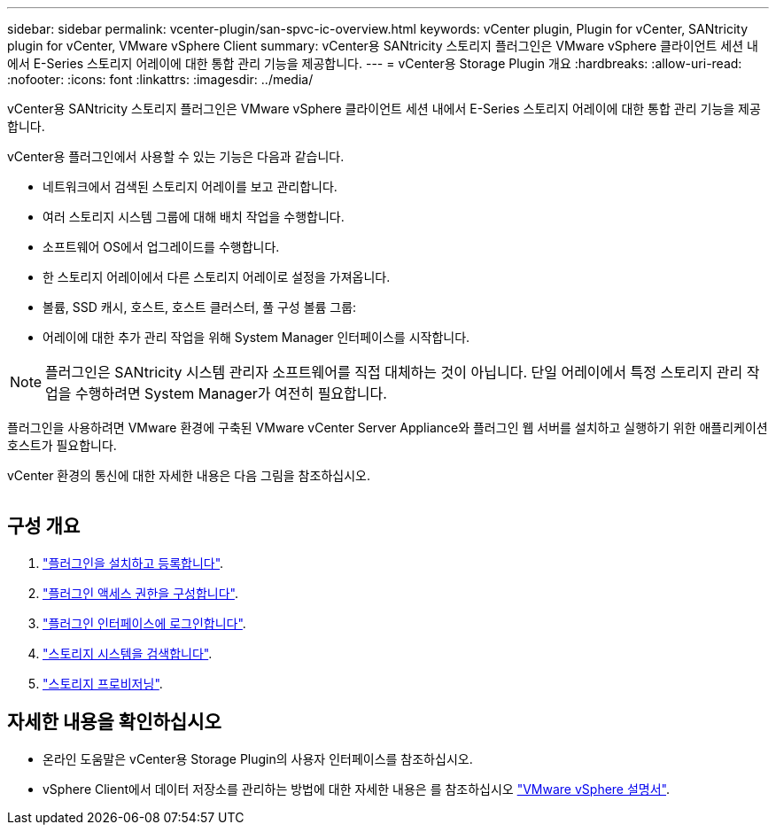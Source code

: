 ---
sidebar: sidebar 
permalink: vcenter-plugin/san-spvc-ic-overview.html 
keywords: vCenter plugin, Plugin for vCenter, SANtricity plugin for vCenter, VMware vSphere Client 
summary: vCenter용 SANtricity 스토리지 플러그인은 VMware vSphere 클라이언트 세션 내에서 E-Series 스토리지 어레이에 대한 통합 관리 기능을 제공합니다. 
---
= vCenter용 Storage Plugin 개요
:hardbreaks:
:allow-uri-read: 
:nofooter: 
:icons: font
:linkattrs: 
:imagesdir: ../media/


[role="lead"]
vCenter용 SANtricity 스토리지 플러그인은 VMware vSphere 클라이언트 세션 내에서 E-Series 스토리지 어레이에 대한 통합 관리 기능을 제공합니다.

vCenter용 플러그인에서 사용할 수 있는 기능은 다음과 같습니다.

* 네트워크에서 검색된 스토리지 어레이를 보고 관리합니다.
* 여러 스토리지 시스템 그룹에 대해 배치 작업을 수행합니다.
* 소프트웨어 OS에서 업그레이드를 수행합니다.
* 한 스토리지 어레이에서 다른 스토리지 어레이로 설정을 가져옵니다.
* 볼륨, SSD 캐시, 호스트, 호스트 클러스터, 풀 구성 볼륨 그룹:
* 어레이에 대한 추가 관리 작업을 위해 System Manager 인터페이스를 시작합니다.



NOTE: 플러그인은 SANtricity 시스템 관리자 소프트웨어를 직접 대체하는 것이 아닙니다. 단일 어레이에서 특정 스토리지 관리 작업을 수행하려면 System Manager가 여전히 필요합니다.

플러그인을 사용하려면 VMware 환경에 구축된 VMware vCenter Server Appliance와 플러그인 웹 서버를 설치하고 실행하기 위한 애플리케이션 호스트가 필요합니다.

vCenter 환경의 통신에 대한 자세한 내용은 다음 그림을 참조하십시오.

image:../media/vcenter_communication.png[""]



== 구성 개요

. link:san-spvc-ic-installation.html["플러그인을 설치하고 등록합니다"].
. link:san-spvc-ic-user-access.html["플러그인 액세스 권한을 구성합니다"].
. link:san-spvc-ic-login-and-navigation.html["플러그인 인터페이스에 로그인합니다"].
. link:san-spvc-ic-storage-array-discovery.html["스토리지 시스템을 검색합니다"].
. link:san-spvc-ic-storage-provisioning.html["스토리지 프로비저닝"].




== 자세한 내용을 확인하십시오

* 온라인 도움말은 vCenter용 Storage Plugin의 사용자 인터페이스를 참조하십시오.
* vSphere Client에서 데이터 저장소를 관리하는 방법에 대한 자세한 내용은 를 참조하십시오 https://docs.vmware.com/en/VMware-vSphere/index.html["VMware vSphere 설명서"^].


